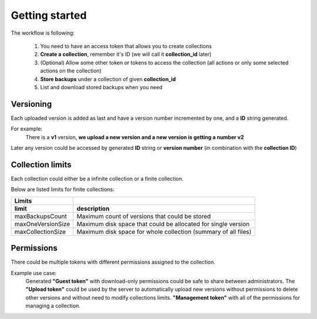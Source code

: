 Getting started
===============

The workflow is following:

    1. You need to have an access token that allows you to create collections
    2. **Create a collection**, remember it's ID (we will call it **collection_id** later)
    3. (Optional) Allow some other token or tokens to access the collection (all actions or only some selected actions on the collection)
    4. **Store backups** under a collection of given **collection_id**
    5. List and download stored backups when you need

Versioning
----------

Each uploaded version is added as last and have a version number incremented by one, and a **ID** string generated.

For example:
    There is a **v1** version, **we upload a new version and a new version is getting a number v2**

Later any version could be accessed by generated **ID** string or **version number** (in combination with the **collection ID**)

Collection limits
-----------------

Each collection could either be a infinite collection or a finite collection.

Below are listed limits for finite collections:

===================  ====================================================================================
   Limits
-------------------  ------------------------------------------------------------------------------------
 limit                description
===================  ====================================================================================
  maxBackupsCount     Maximum count of versions that could be stored
  maxOneVersionSize   Maximum disk space that could be allocated for single version
  maxCollectionSize   Maximum disk space for whole collection (summary of all files)
===================  ====================================================================================


Permissions
-----------

There could be multiple tokens with different permissions assigned to the collection.

Example use case:
    Generated **"Guest token"** with download-only permissions could be safe to share between administrators.
    The **"Upload token"** could be used by the server to automatically upload new versions without permissions
    to delete other versions and without need to modify collections limits.
    **"Management token"** with all of the permissions for managing a collection.
